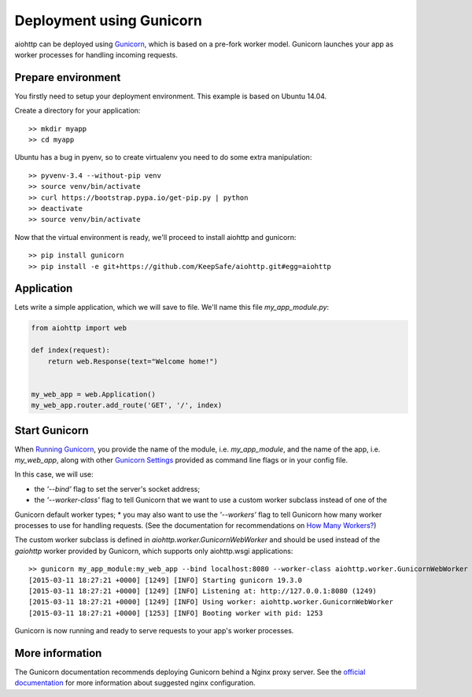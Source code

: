 Deployment using Gunicorn
=========================

aiohttp can be deployed using `Gunicorn <http://docs.gunicorn.org/en/latest/index.html>`_, which is based on a pre-fork worker model.
Gunicorn launches your app as worker processes for handling incoming requests.

Prepare environment
-------------------

You firstly need to setup your deployment environment. This example is based on Ubuntu 14.04.

Create a directory for your application::

  >> mkdir myapp
  >> cd myapp

Ubuntu has a bug in pyenv, so to create virtualenv you need to do some
extra manipulation::

  >> pyvenv-3.4 --without-pip venv
  >> source venv/bin/activate
  >> curl https://bootstrap.pypa.io/get-pip.py | python
  >> deactivate
  >> source venv/bin/activate

Now that the virtual environment is ready, we'll proceed to install aiohttp and gunicorn::

  >> pip install gunicorn
  >> pip install -e git+https://github.com/KeepSafe/aiohttp.git#egg=aiohttp


Application
-----------

Lets write a simple application, which we will save to file. We'll name this file *my_app_module.py*:

.. code-block:: python

   from aiohttp import web

   def index(request):
       return web.Response(text="Welcome home!")


   my_web_app = web.Application()
   my_web_app.router.add_route('GET', '/', index)


Start Gunicorn
--------------
When `Running Gunicorn <http://docs.gunicorn.org/en/latest/run.html>`_, you provide the name of the module, i.e. *my_app_module*,
and the name of the app, i.e. *my_web_app*, along with other `Gunicorn Settings <http://docs.gunicorn.org/en/latest/settings.html>`_
provided as command line flags or in your config file.

In this case, we will use:

* the *'--bind'* flag to set the server's socket address;
* the *'--worker-class'* flag to tell Gunicorn that we want to use a custom worker subclass instead of one of the
Gunicorn default worker types;
* you may also want to use the *'--workers'* flag to tell Gunicorn how many worker processes to use for handling
requests. (See the documentation for recommendations on `How Many Workers? <http://docs.gunicorn.org/en/latest/design.html#how-many-workers>`_)

The custom worker subclass is defined in *aiohttp.worker.GunicornWebWorker* and should be used instead of the *gaiohttp*
worker provided by Gunicorn, which supports only aiohttp.wsgi applications::

  >> gunicorn my_app_module:my_web_app --bind localhost:8080 --worker-class aiohttp.worker.GunicornWebWorker
  [2015-03-11 18:27:21 +0000] [1249] [INFO] Starting gunicorn 19.3.0
  [2015-03-11 18:27:21 +0000] [1249] [INFO] Listening at: http://127.0.0.1:8080 (1249)
  [2015-03-11 18:27:21 +0000] [1249] [INFO] Using worker: aiohttp.worker.GunicornWebWorker
  [2015-03-11 18:27:21 +0000] [1253] [INFO] Booting worker with pid: 1253

Gunicorn is now running and ready to serve requests to your app's worker processes.


More information
----------------

The Gunicorn documentation recommends deploying Gunicorn behind a Nginx proxy server. See the `official documentation <http://docs.gunicorn.org/en/latest/deploy.html>`_
for more information about suggested nginx configuration.


.. disqus::
